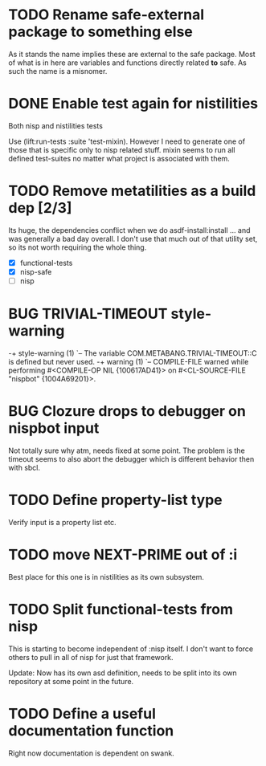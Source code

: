 * TODO Rename safe-external package to something else
As it stands the name implies these are external to the safe
package. Most of what is in here are variables and functions directly
related *to* safe. As such the name is a misnomer.

* DONE Enable test again for nistilities
  CLOSED: [2009-12-15 Tue 21:00]
  :LOGBOOK:
  - State "DONE"       from "TODO"       [2009-12-15 Tue 21:00]
  :END:
Both nisp and nistilities tests

Use (lift:run-tests :suite 'test-mixin). However I need to generate one
of those that is specific only to nisp related stuff. mixin seems to run
all defined test-suites no matter what project is associated with them.

* TODO Remove metatilities as a build dep [2/3]
  DEADLINE: <2009-12-27 Sun>
  Its huge, the dependencies conflict when we do asdf-install:install
  ... and was generally a bad day overall. I don't use that much out of
  that utility set, so its not worth requiring the whole thing.

  - [X] functional-tests
  - [X] nisp-safe
  - [ ] nisp

* BUG TRIVIAL-TIMEOUT style-warning
-+  style-warning (1)
 `-- The variable COM.METABANG.TRIVIAL-TIMEOUT::C is defined but never used.
-+  warning (1)
 `-- COMPILE-FILE warned while performing #<COMPILE-OP NIL {100617AD41}> on
     #<CL-SOURCE-FILE "nispbot" {1004A69201}>.

* BUG Clozure drops to debugger on nispbot input
  Not totally sure why atm, needs fixed at some point. The problem is
  the timeout seems to also abort the debugger which is different
  behavior then with sbcl.

* TODO Define property-list type
  Verify input is a property list etc.
* TODO move NEXT-PRIME out of :i
  Best place for this one is in nistilities as its own subsystem.

* TODO Split functional-tests from nisp
  DEADLINE: <2009-12-29 Tue>
  This is starting to become independent of :nisp itself. I don't want
  to force others to pull in all of nisp for just that framework.

  Update: Now has its own asd definition, needs to be split into its own
  repository at some point in the future.

* TODO Define a useful documentation function
Right now documentation is dependent on swank.
